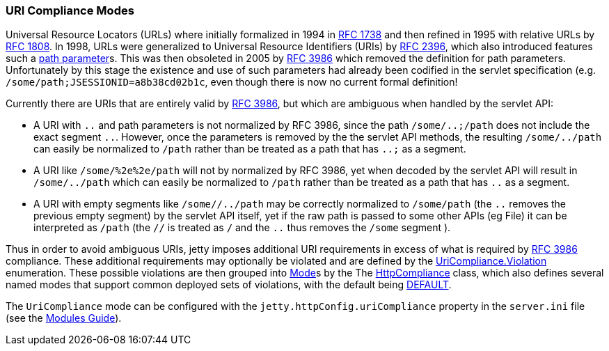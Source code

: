 //
// ========================================================================
// Copyright (c) 1995-2021 Mort Bay Consulting Pty Ltd and others.
//
// This program and the accompanying materials are made available under the
// terms of the Eclipse Public License v. 2.0 which is available at
// https://www.eclipse.org/legal/epl-2.0, or the Apache License, Version 2.0
// which is available at https://www.apache.org/licenses/LICENSE-2.0.
//
// SPDX-License-Identifier: EPL-2.0 OR Apache-2.0
// ========================================================================
//

[[og-server-compliance-uri]]
=== URI Compliance Modes

Universal Resource Locators (URLs) where initially formalized in 1994 in https://datatracker.ietf.org/doc/html/rfc1738[RFC 1738] and then refined in 1995 with relative URLs by https://datatracker.ietf.org/doc/html/rfc1808[RFC 1808].  In 1998, URLs were generalized to Universal Resource Identifiers (URIs) by https://datatracker.ietf.org/doc/html/rfc2396[RFC 2396], which also introduced features such a https://datatracker.ietf.org/doc/html/rfc2396#section-3.3[path parameter]s.  This was then obsoleted in 2005 by https://datatracker.ietf.org/doc/html/rfc3986[RFC 3986] which removed the definition for path parameters.  Unfortunately by this stage the existence and use of such parameters had already been codified in the servlet specification (e.g. `/some/path;JSESSIONID=a8b38cd02b1c`, even though there is now no current formal definition!

Currently there are URIs that are entirely valid by https://datatracker.ietf.org/doc/html/rfc3986[RFC 3986], but which are ambiguous when handled by the servlet API:

* A URI with `..` and path parameters is not normalized by RFC 3986, since the path `/some/..;/path` does not include the exact segment `..`. However, once the parameters is removed by the the servlet API methods, the resulting `/some/../path` can easily be normalized to `/path` rather than be treated as a path that has `..;` as a segment.
* A URI like `/some/%2e%2e/path` will not by normalized by RFC 3986, yet when decoded by the servlet API will result in `/some/../path` which can easily be normalized to `/path` rather than be treated as a path that has `..` as a segment.
* A URI with empty segments like `/some//../path` may be correctly normalized to `/some/path` (the `..` removes the previous empty segment) by the servlet API itself, yet if the raw path is passed to some other APIs (eg File) it can be interpreted as `/path` (the `//` is treated as `/` and the `..` thus removes the `/some` segment ).

Thus in order to avoid ambiguous URIs, jetty imposes additional URI requirements in excess of what is required by https://datatracker.ietf.org/doc/html/rfc3986[RFC 3986] compliance.
These additional requirements may optionally be violated and are defined by the https://www.eclipse.org/jetty/javadoc/jetty-10/org/eclipse/jetty/http/UriCompliance.Violation.html[UriCompliance.Violation] enumeration.  These possible violations are then grouped into https://www.eclipse.org/jetty/javadoc/jetty-10/org/eclipse/jetty/http/ComplianceViolation.Mode.html[Mode]s by the
The https://www.eclipse.org/jetty/javadoc/jetty-10/org/eclipse/jetty/http/UriCompliance.html[HttpCompliance] class, which also defines several named modes that support common deployed sets of violations, with the default being https://www.eclipse.org/jetty/javadoc/jetty-10/org/eclipse/jetty/http/UriCompliance.html#DEFAULT[DEFAULT].

The `UriCompliance` mode can be configured with the `jetty.httpConfig.uriCompliance` property in the `server.ini` file (see the xref:og-modules[Modules Guide]).